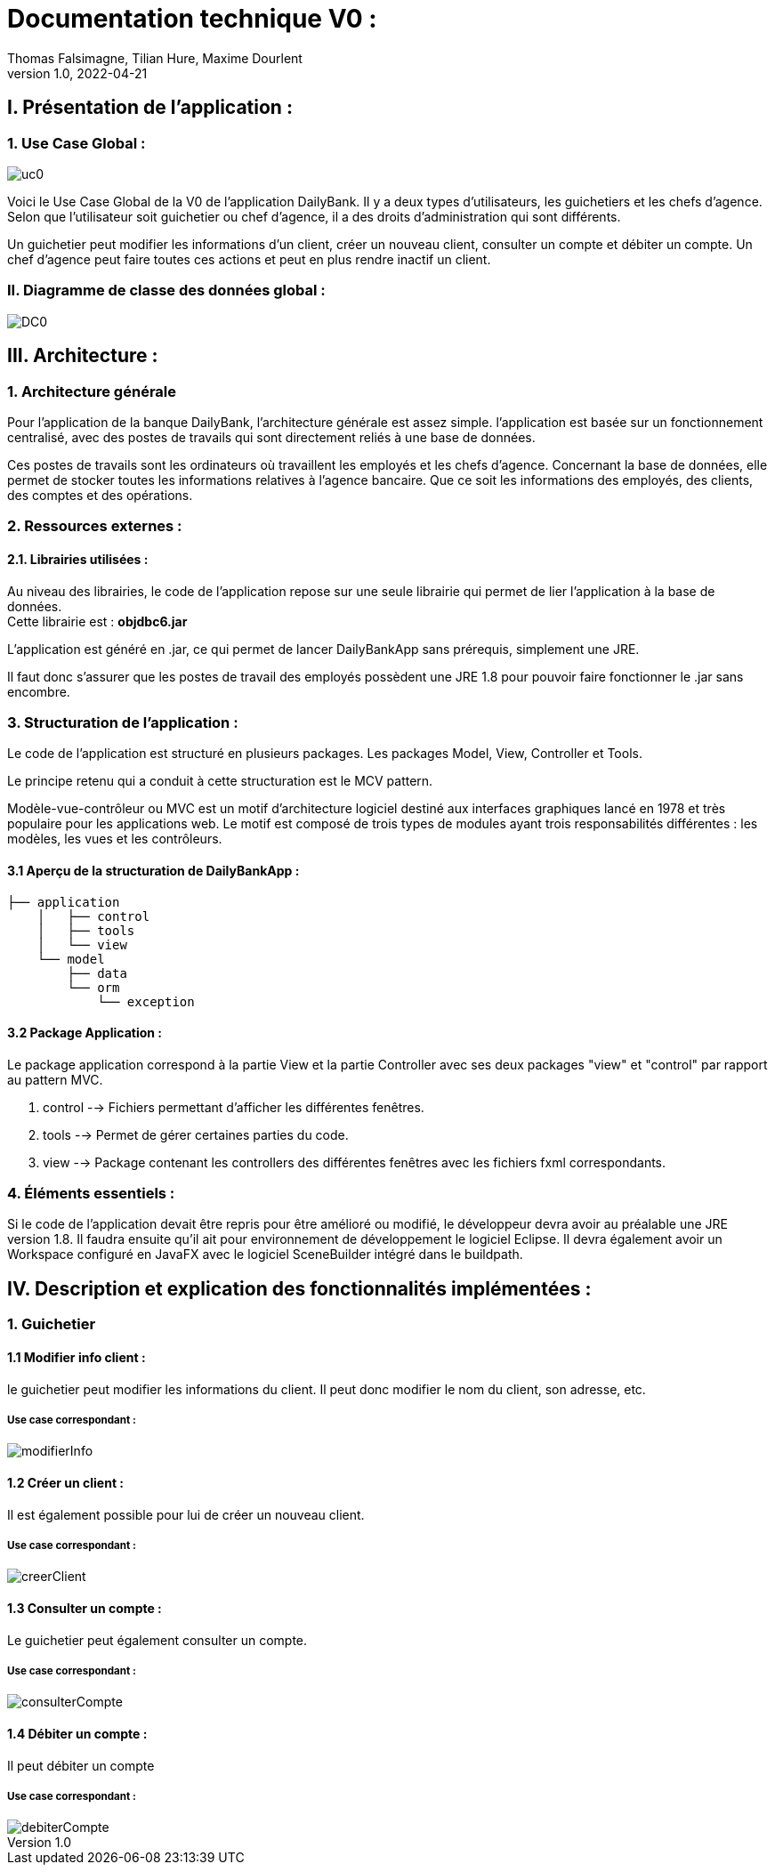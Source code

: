 = Documentation technique V0 :
Thomas Falsimagne, Tilian Hure, Maxime Dourlent
v1.0, 2022-04-21

== I. Présentation de l'application :

=== 1. Use Case Global :

image::images/uc0.svg[]

[.text-justify]
Voici le Use Case Global de la V0 de l'application DailyBank.
Il y a deux types d'utilisateurs, les guichetiers et les chefs d'agence.
Selon que l'utilisateur soit guichetier ou chef d'agence, il a des droits d'administration qui sont différents.
[.text-justify]
Un guichetier peut modifier les informations d'un client, créer un nouveau client, consulter un compte et débiter un compte.
Un chef d'agence peut faire toutes ces actions et peut en plus rendre inactif un client.

=== II. Diagramme de classe des données global :

image::images/DC0.svg[]



== III. Architecture :

=== 1. Architecture générale

[.text-justify]
Pour l'application de la banque DailyBank, l'architecture générale est assez simple.
l'application est basée sur un fonctionnement centralisé, avec des postes de travails
qui sont directement reliés à une base de données.

[.text-justify]
Ces postes de travails sont les ordinateurs où travaillent les employés et les chefs d'agence.
Concernant la base de données, elle permet de stocker toutes les informations relatives à l'agence bancaire.
Que ce soit les informations des employés, des clients, des comptes et des opérations.

=== 2. Ressources externes :
==== 2.1. Librairies utilisées :

[.text-justify]
Au niveau des librairies, le code de l'application repose sur une seule librairie qui permet de lier l'application à la base de données. +
Cette librairie est : *objdbc6.jar*

[.text-justify]
L'application est généré en .jar, ce qui permet de lancer DailyBankApp sans
prérequis, simplement une JRE.

[.text-justify]
Il faut donc s'assurer que les postes de travail des employés possèdent une JRE 1.8 pour pouvoir faire fonctionner
le .jar sans encombre.

=== 3. Structuration de l'application :
[.text-justify]
Le code de l'application est structuré en plusieurs packages.
Les packages Model, View, Controller et Tools.
[.text-justify]
Le principe retenu qui a conduit à cette structuration est le MCV pattern.

[.text-justify]
Modèle-vue-contrôleur ou MVC est un motif d'architecture logiciel destiné aux interfaces graphiques lancé en 1978 et très populaire pour les applications web. Le motif est composé de trois types de modules ayant trois responsabilités différentes : les modèles, les vues et les contrôleurs.

==== 3.1 Aperçu de la structuration de DailyBankApp : 

[source]
----
├── application
    │   ├── control
    │   ├── tools
    │   └── view
    └── model
        ├── data
        └── orm
            └── exception
----

==== 3.2 Package Application : 

Le package application correspond à la partie View et la partie Controller avec ses deux packages "view" et "control" par rapport au pattern MVC.

. control --> Fichiers permettant d'afficher les différentes fenêtres. 
. tools --> Permet de gérer certaines parties du code.
. view --> Package contenant les controllers des différentes fenêtres avec les fichiers fxml correspondants. 





=== 4. Éléments essentiels :


[.text-justify]
Si le code de l'application devait être repris pour être amélioré ou modifié, le développeur devra avoir au préalable
une JRE version 1.8.
Il faudra ensuite qu'il ait pour environnement de développement le logiciel Eclipse.
Il devra également avoir un Workspace configuré en JavaFX avec le logiciel SceneBuilder intégré dans le buildpath.



















== IV. Description et explication des fonctionnalités implémentées :

=== 1. Guichetier

==== 1.1 Modifier info client :

le guichetier peut modifier les informations du client. Il peut donc modifier le nom du client, son adresse, etc.

===== Use case correspondant :
image::images/modifierInfo.svg[]


==== 1.2 Créer un client :

Il est également possible pour lui de créer un nouveau client.

===== Use case correspondant :
image::images/creerClient.svg[]



==== 1.3 Consulter un compte :

Le guichetier peut également consulter un compte.

===== Use case correspondant :

image::images/consulterCompte.svg[]


==== 1.4 Débiter un compte :

Il peut débiter un compte

===== Use case correspondant :
image::images/debiterCompte.svg[]

